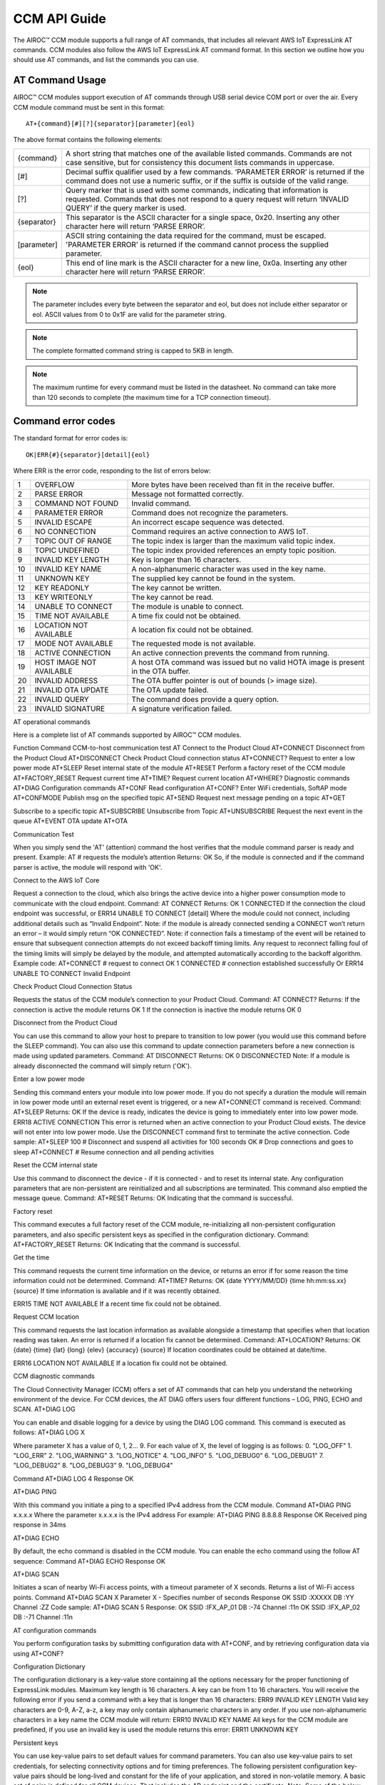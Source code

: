 CCM API Guide
===============

The AIROC™ CCM module supports a full range of AT commands, that includes all relevant AWS IoT ExpressLink AT commands. CCM modules also follow the AWS IoT ExpressLink AT command format. In this section we outline how you should use AT commands, and list the commands you can use.

AT Command Usage
******************

AIROC™ CCM modules support execution of AT commands through USB serial device COM port or over the air. Every CCM module command must be sent in this format:

::

	AT+{command}[#][?]{separator}[parameter]{eol}

The above format contains the following elements:

===============   ===============================================================================================================
{command}         A short string that matches one of the available listed commands. Commands are not case sensitive, but for 
                  consistency this document lists commands in uppercase.

[#]               Decimal suffix qualifier used by a few commands. ‘PARAMETER ERROR’ is returned if the command does not use a 
                  numeric suffix, or if the suffix is outside of the valid range.

[?]               Query marker that is used with some commands, indicating that information is requested. Commands that does not 
                  respond to a query request will return ‘INVALID QUERY’ if the query marker is used.

{separator}       This separator is the ASCII character for a single space, 0x20. Inserting any other character here will return 
                  ‘PARSE ERROR’.

[parameter]       ASCII string containing the data required for the command, must be escaped. 'PARAMETER ERROR' is returned if 
                  the command cannot process the supplied parameter.

{eol}             This end of line mark is the ASCII character for a new line, 0x0a. Inserting any other character here will 
                  return ‘PARSE ERROR’.
===============   ===============================================================================================================

.. note:: The parameter includes every byte between the separator and eol, but does not include either separator or eol. ASCII values from 0 to 0x1F are valid for the parameter string.

.. note:: The complete formatted command string is capped to 5KB in length.

.. note:: The maximum runtime for every command must be listed in the datasheet. No command can take more than 120 seconds to complete (the maximum time for a TCP connection timeout).

Command error codes
********************

The standard format for error codes is:

::

 	OK|ERR{#}{separator}[detail]{eol}

Where ERR is the error code, responding to the list of errors below:

=======   ============================   =====================================================================================
1         OVERFLOW                       More bytes have been received than fit in the receive buffer.
2         PARSE ERROR                    Message not formatted correctly.
3         COMMAND NOT FOUND              Invalid command.
4         PARAMETER ERROR                Command does not recognize the parameters.
5         INVALID ESCAPE                 An incorrect escape sequence was detected.
6         NO CONNECTION                  Command requires an active connection to AWS IoT.
7         TOPIC OUT OF RANGE             The topic index is larger than the maximum valid topic index.
8         TOPIC UNDEFINED                The topic index provided references an empty topic position.
9         INVALID KEY LENGTH             Key is longer than 16 characters.
10        INVALID KEY NAME               A non-alphanumeric character was used in the key name.
11        UNKNOWN KEY                    The supplied key cannot be found in the system.
12        KEY READONLY                   The key cannot be written.
13        KEY WRITEONLY                  The key cannot be read.
14        UNABLE TO CONNECT              The module is unable to connect.
15        TIME NOT AVAILABLE             A time fix could not be obtained.
16        LOCATION NOT AVAILABLE         A location fix could not be obtained.
17        MODE NOT AVAILABLE             The requested mode is not available.
18        ACTIVE CONNECTION              An active connection prevents the command from running.
19        HOST IMAGE NOT AVAILABLE       A host OTA command was issued but no valid HOTA image is present in the OTA buffer.
20        INVALID ADDRESS                The OTA buffer pointer is out of bounds (> image size).
21        INVALID OTA UPDATE             The OTA update failed.
22        INVALID QUERY                  The command does provide a query option.
23        INVALID SIGNATURE              A signature verification failed.
=======   ============================   =====================================================================================


AT operational commands

Here is a complete list of AT commands supported by AIROC™ CCM modules.

Function
Command
CCM-to-host communication test
AT
Connect to the Product Cloud
AT+CONNECT
Disconnect from the Product Cloud
AT+DISCONNECT
Check Product Cloud connection status
AT+CONNECT?
Request to enter a low power mode
AT+SLEEP
Reset internal state of the module
AT+RESET
Perform a factory reset of the CCM module
AT+FACTORY_RESET
Request current time
AT+TIME?
Request current location
AT+WHERE?
Diagnostic commands
AT+DIAG
Configuration commands
AT+CONF
Read configuration
AT+CONF?
Enter WiFi credentials, SoftAP mode
AT+CONFMODE
Publish msg on the specified topic
AT+SEND
Request next message pending on a topic
AT+GET




Subscribe to a specific topic
AT+SUBSCRIBE
Unsubscribe from Topic
AT+UNSUBSCRIBE
Request the next event in the queue 
AT+EVENT
OTA update
AT+OTA


Communication Test

When you simply send the 'AT' (attention) command the host verifies that the module command parser is ready and present.
Example:
AT    # requests the module’s attention
Returns:
OK
So, if the module is connected and if the command parser is active, the module will respond with 'OK'.

Connect to the AWS IoT Core

Request a connection to the cloud, which also brings the active device into a higher power consumption mode to communicate with the cloud endpoint.
Command: 
AT CONNECT
Returns:
OK 1 CONNECTED
If the connection the cloud endpoint was successful, or 
ERR14 UNABLE TO CONNECT [detail]
Where the module could not connect, including additional details such as “Invalid Endpoint”. 
Note: if the module is already connected sending a CONNECT won’t return an error – it would simply return “OK CONNECTED”. 
Note: if connection fails a timestamp of the event will be retained to ensure that subsequent connection attempts do not exceed backoff timing limits. Any request to reconnect falling foul of the timing limits will simply be delayed by the module, and attempted automatically according to the backoff algorithm.
Example code:
AT+CONNECT        # request to connect
OK 1 CONNECTED    # connection established successfully
Or
ERR14 UNABLE TO CONNECT Invalid Endpoint

Check Product Cloud Connection Status

Requests the status of the CCM module’s connection to your Product Cloud.
Command:
AT CONNECT?
Returns: 
If the connection is active the module returns
OK 1  
If the connection is inactive the module returns
OK 0

Disconnect from the Product Cloud

You can use this command to allow your host to prepare to transition to low power (you would use this command before the SLEEP command). You can also use this command to update connection parameters before a new connection is made using updated parameters. 
Command: 
AT DISCONNECT
Returns:
OK 0 DISCONNECTED
Note: If a module is already disconnected the command will simply return ('OK').

Enter a low power mode

Sending this command enters your module into low power mode. If you do not specify a duration the module will remain in low power mode until an external reset event is triggered, or a new AT+CONNECT command is received.
Command:
AT+SLEEP 
Returns:
OK
If the device is ready, indicates the device is going to immediately enter into low power mode.
ERR18 ACTIVE CONNECTION
This error is returned when an active connection to your Product Cloud exists. The device will not enter into low power mode. Use the DISCONNECT command first to terminate the active connection.
Code sample:
AT+SLEEP 100 		 # Disconnect and suspend all activities for 100 seconds
OK 		               # Drop connections and goes to sleep 
AT+CONNECT    		# Resume connection and all pending activities 


Reset the CCM internal state

Use this command to disconnect the device - if it is connected - and to reset its internal state. Any configuration parameters that are non-persistent are reinitialized and all subscriptions are terminated. This command also emptied the message queue.
Command:
AT+RESET
Returns:
OK
Indicating that the command is successful.

Factory reset

This command executes a full factory reset of the CCM module, re-initializing all non-persistent configuration parameters, and also specific persistent keys as specified in the configuration dictionary.
Command:
AT+FACTORY_RESET
Returns:
OK
Indicating that the command is successful.

Get the time

This command requests the current time information on the device, or returns an error if for some reason the time information could not be determined.
Command:
AT+TIME?
Returns:
OK {date YYYY/MM/DD} {time hh:mm:ss.xx} {source}
If time information is available and if it was recently obtained.

ERR15 TIME NOT AVAILABLE
If a recent time fix could not be obtained.

Request CCM location 

This command requests the last location information as available alongside a timestamp that specifies when that location reading was taken. An error is returned if a location fix cannot be determined.
Command:
AT+LOCATION?
Returns:
OK {date} {time} {lat} {long} {elev} {accuracy} {source}
If location coordinates could be obtained at date/time.

ERR16 LOCATION NOT AVAILABLE
If a location fix could not be obtained.



CCM diagnostic commands

The Cloud Connectivity Manager (CCM) offers a set of AT commands that can help you understand the networking environment of the device. For CCM devices, the AT DIAG offers users four different functions – LOG, PING, ECHO and SCAN.
AT+DIAG LOG

You can enable and disable logging for a device by using the DIAG LOG command. This command is executed as follows:
AT+DIAG LOG X

Where parameter X has a value of 0, 1, 2… 9. For each value of X, the level of logging is as follows: 
0. "LOG_OFF"
1. "LOG_ERR"
2. "LOG_WARNING"
3. "LOG_NOTICE"
4. "LOG_INFO"
5. "LOG_DEBUG0"
6. "LOG_DEBUG1"
7. "LOG_DEBUG2"
8. "LOG_DEBUG3"
9. "LOG_DEBUG4"

Command
AT+DIAG LOG 4
Response
OK


AT+DIAG PING

With this command you initiate a ping to a specified IPv4 address from the CCM module.
Command
AT+DIAG PING x.x.x.x
Where the parameter x.x.x.x is the IPv4 address
For example:
AT+DIAG PING 8.8.8.8
Response
OK Received ping response in 34ms

AT+DIAG ECHO

By default, the echo command is disabled in the CCM module. You can enable the echo command using the follow AT sequence:
Command
AT+DIAG ECHO
Response
OK


AT+DIAG SCAN

Initiates a scan of nearby Wi-Fi access points, with a timeout parameter of X seconds. Returns a list of Wi-Fi access points.
Command
AT+DIAG SCAN X
Parameter
X - Specifies number of seconds
Response
OK SSID :XXXXX DB :YY Channel :ZZ
Code sample:
AT+DIAG SCAN 5
Response:
OK SSID :IFX_AP_01 DB :-74 Channel :11\n OK SSID :IFX_AP_02 DB :-71 Channel :11\n


AT configuration commands

You perform configuration tasks by submitting configuration data with AT+CONF, and by retrieving configuration data via using AT+CONF?

Configuration Dictionary

The configuration dictionary is a key-value store containing all the options necessary for the proper functioning of ExpressLink modules. Maximum key length is 16 characters. A key can be from 1 to 16 characters. You will receive the following error if you send a command with a key that is longer than 16 characters:
ERR9 INVALID KEY LENGTH
Valid key characters are 0-9, A-Z, a-z, a key may only contain alphanumeric characters in any order. If you use non-alphanumeric characters in a key name the CCM module will return:
ERR10 INVALID KEY NAME
All keys for the CCM module are predefined, if you use an invalid key is used the module returns this error:
ERR11 UNKNOWN KEY





Persistent keys

You can use key-value pairs to set default values for command parameters. You can also use key-value pairs to set credentials, for selecting connectivity options and for timing preferences. The following persistent configuration key-value pairs should be long-lived and constant for the life of your application, and stored in non-volatile memory. A basic set of pairs is defined for all CCM devices. That includes the AP endpoint and the certificate. 
Note: Some of the below key-value pairs have factory presets, may be read only, or both.

Configuration dictionary for persistent keys


Configuration Parameter
Type
Persist
Initial Value
Factory Reset
Description
About
R
Y
Vendor - Model
N
A string that identifies the device make and model


Version
R
Y
Module firmware version
N
The specific CCM firmware version.
TechSpec
R
Y
Technical Specification 
N
Your CCM module’s technical specification version number - e.g v1.1


ThingName
R
Y
UID
N

A unique identifier specific to the device, the unique ID (UID) is hard-coded to every device, delivered natively by the module’s hardware root of trust.


Certificate
R
Y
Device Birth Certificate
N

Device certificate used to authenticate your CCM module with Cloud ID, signed by the INFINEON CA.


EndPoint
R/W
Y
Product Cloud endpoint
Y
The endpoint of the Product Cloud account to which the CCM module connects.
TopicRoot
R/W
Y
UID
Y
A default prefix that is used for user-defined topics.












HOTAcertificate
R/W
Y
{empty}
Y
Host OTA certificate
OTAcertificate
R/W
Y
Vendor OTA Certificate
N
Module OTA certificate.
SSID
R/W
Y
{Empty}
Y
SSID for the Wi-Fi router the device is connected to .
Passphrase
W
Y
{Empty}
Y
Passphrase for the Wi-Fi router the device is connected to .






















Non-persistent keys

Additional configuration parameters are non-persistent, and they are re-initialized at power up, or following any reset event. Among these are the topics list items, see the section on AT messaging. The host processor has to re-initialize them following any reset, and possibly a deep-sleep awakening (depending on the implementation).
Configuration dictionary for non-persistent keys

Configuration Parameter
Type
Persist
Initial Value
Description
IPv4Address
R
N
0.0.0.0
The IPv4 address of the device
IPv6Address
R
N
::
Current device IPv6 address
DNSAddress
R
N
0.0.0.0
Current DNS address (IPv4 or IPv6)
GatewayAddress
R
N
0.0.0.0
Current router IP address (IPv4 or IPv6)
Topic1
R/W
N
{Empty}
Custom defined topic 1
Topic2
R/W
N
{Empty}
Custom defined topic 2
...








Topic<Max Topic>
R/W
N
{Empty}
Custom defined topic MaxTopic



Assign a value to selected configuration parameter


Command
AT+CONF key=value
Returns
OK
If the command was successful, the module returns 'OK'.
ERR# {message}
If the command was not successful, the module returns an error.

Example:
AT+CONF SSID=MY_SSID    # Assign the preferred (local) Wi-Fi router SSID
If the write is successful, then the module returns 'OK'.


Possible errors:

ERR9 INVALID KEY LENGTH
The key is too long
ERR10 INVALID KEY NAME


The key contains incorrect characters
ERR11 UNKNOWN KEY
The key is not present in the system
ERR13 KEY READONLY
The key is read-only and can’t be written to



Read value of selected configuration parameter

Command:

AT+CONF? key
Returns:
OK {value}
If the command was successful, the module returns 'OK' followed by the value.
ERR# {message}
If the command was not successful, the module returns an error.
Possible errors:

ERR9 INVALID KEY LENGTH
The key is too long
ERR10 INVALID KEY NAME


The key contains incorrect characters
ERR11 UNKNOWN KEY
The key is not present in the system
ERR13 KEY WRITEONLY
The key is write-only and can’t be read






Entering Wi-Fi credentials

AIROC™ CCM module supports Wi-Fi SoftAP onboarding. To enable this feature you are expected to use CONFMODE to receive additional connection credentials from user input.
Use this command to enter SoftAP mode, where the host temporarily assumes the role of an Access Point. After enabling Wi-Fi SoftAP onboarding, user needs to use CIRRENT™ Wi-Fi Onboarding mobile app to onboard the AIROC™ CCM module. See the Wi-Fi onboarding section.

Command:
CONFMODE [parameter]

Returns:
OK CONFMODE ENABLED
The device entered CONFMODE and is ready to proceed with SoftAP onboarding.
ERR18 CURRENT CONNECTION
The device cannot enter CONFMODE due to a current connection, first use DISCONNECT.
A CONFMODE notification event is generated once the SoftAP process is complete. Only after that can the host issue a CONNECT command to establish a connection using the newly entered credentials. See the Event handling section.


Note: While in CONFMODE, the CCM module can continue to respond to commands, with the exception of commands that require an active connection such as ‘AT+CONF? Version’. Where the device in CONFMODE a command that requires an active connection will return an error   'ERR6 NO CONNECTION'. Likewise, if you try to use a CONNECT command while in CONFMODE you will get a response stating:  'ERR14 UNABLE TO CONNECT'.
Note: use the RESET command at any time to shut down CONFMODE.
